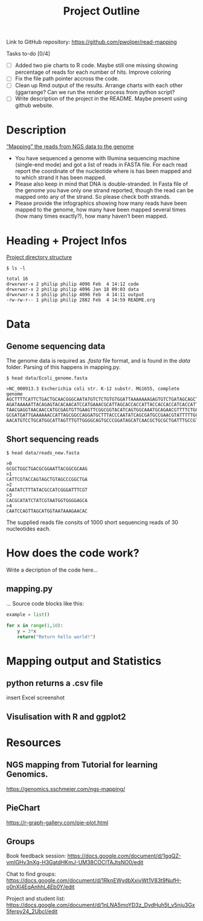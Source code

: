 #+title: Project Outline
#+description: Exam Project "Mapping the reads from NGS data to the genome"
#+authors: Abdullah Cetinkaya, Niklas Horner, Philip Wolper

Link to GitHub repository: https://github.com/pwolper/read-mapping

***** Tasks to-do [0/4]
- [-] Added two pie charts to R code. Maybe still one missing showing percentage of reads for each number of hits. Improve coloring
- [ ] Fix the file path pointer accross the code.
- [ ] Clean up Rmd output of the results. Arrange charts with each other (ggarrange? Can we run the render process from python script?
- [ ] Write description of the project in the README. Maybe present using github website.

* Description
_“Mapping” the reads from NGS data to the genome_

- You have sequenced a genome with Illumina sequencing machine (single-end mode) and got a list of reads in FASTA file. For each read report the coordinate of the nucleotide where is has been mapped and to which strand it has been mapped.
- Please also keep in mind that DNA is double-stranded. In Fasta file of the genome you have only one strand reported, though the read can be mapped onto any of the strand. So please check both strands.
- Please provide the infographics showing how many reads have been mapped to the genome, how many have been mapped several times (how many times exactly?), how many haven’t been mapped.

* Heading + Project Infos
_Project directory structure_
#+begin_src shell
$ ls -l

total 16
drwxrwxr-x 2 philip philip 4096 Feb  4 14:12 code
drwxrwxr-x 2 philip philip 4096 Jan 18 09:03 data
drwxrwxr-x 3 philip philip 4096 Feb  4 14:11 output
-rw-rw-r-- 1 philip philip 2882 Feb  4 14:59 README.org
#+end_src

* Data

** Genome sequencing data
The genome data is required as /.fasta/ file format, and is found in the /data/ folder. Parsing of this happens in mapping.py.

#+begin_src shell
$ head data/Ecoli_genome.fasta

>NC_000913.3 Escherichia coli str. K-12 substr. MG1655, complete genome
AGCTTTTCATTCTGACTGCAACGGGCAATATGTCTCTGTGTGGATTAAAAAAAGAGTGTCTGATAGCAGCTTCTGAACTGGTTACCTGCCGTGAGTAAATTAAAATTTTATTGACTTAGGTCACTAAATACTTTAACCAATATAGGCATAGCGCACAGAC
AGATAAAAATTACAGAGTACACAACATCCATGAAACGCATTAGCACCACCATTACCACCACCATCACCATTACCACAGGTAACGGTGCGGGCTGACGCGTACAGGAAACACAGAAAAAAGCCCGCACCTGACAGTGCGGGCTTTTTTTTTCGACCAAAGG
TAACGAGGTAACAACCATGCGAGTGTTGAAGTTCGGCGGTACATCAGTGGCAAATGCAGAACGTTTTCTGCGTGTTGCCGATATTCTGGAAAGCAATGCCAGGCAGGGGCAGGTGGCCACCGTCCTCTCTGCCCCCGCCAAAATCACCAACCACCTGGTG
GCGATGATTGAAAAAACCATTAGCGGCCAGGATGCTTTACCCAATATCAGCGATGCCGAACGTATTTTTGCCGAACTTTTGACGGGACTCGCCGCCGCCCAGCCGGGGTTCCCGCTGGCGCAATTGAAAACTTTCGTCGATCAGGAATTTGCCCAAATAA
AACATGTCCTGCATGGCATTAGTTTGTTGGGGCAGTGCCCGGATAGCATCAACGCTGCGCTGATTTGCCGTGGCGAGAAA
#+end_src

** Short sequencing reads

#+begin_src shell
$ head data/reads_new.fasta

>0
GCGCTGGCTGACGCGGAATTACGGCGCAAG
>1
CATTCGTACCAGTAGCTGTAGCCCGGCTGA
>2
CAATATCTTTATACGCCATCGGGATTTCGT
>3
CACGCATATCTATCGTAATGGTGGGGAGCA
>4
CAATCCAGTTAGCATGGTAATAAAGAACAC
#+end_src
The supplied reads file consits of 1000 short sequencing reads of 30 nucleotides each.

* How does the code work?
Write a decription of the code here...

** mapping.py
...
Source code blocks like this:

#+begin_src python
example = list()

for x in range(1,10):
    y = 3*x
    return("Return hello world!")

#+end_src

* Mapping output and Statistics
** python returns a .csv file
insert Excel screenshot

** Visulisation with R and ggplot2

#+attr_org: :width 800
[[./output/img/F5_Reads_by_number_of_hits.png]]

* Resources

** NGS mapping from Tutorial for learning Genomics.
[[https://genomics.sschmeier.com/ngs-mapping/]]

** PieChart
https://r-graph-gallery.com/pie-plot.html

** Groups
Book feedback session:
[[https://docs.google.com/document/d/1gqQZ-vmIGHv3nXg-H3GatdHKmJ-UM38COClTAJtsNO0/edit]]

Chat to find groups:
[[https://docs.google.com/document/d/1RknEWydbXxivWt1V83t9NufH-o0nXl4EqAnhhL4Eb0Y/edit]]

Project and student list:
[[https://docs.google.com/document/d/1nLNA5moYD3z_DvdHuh5t_v5nju3Gx5ferpy24_2UbcI/edit]]
